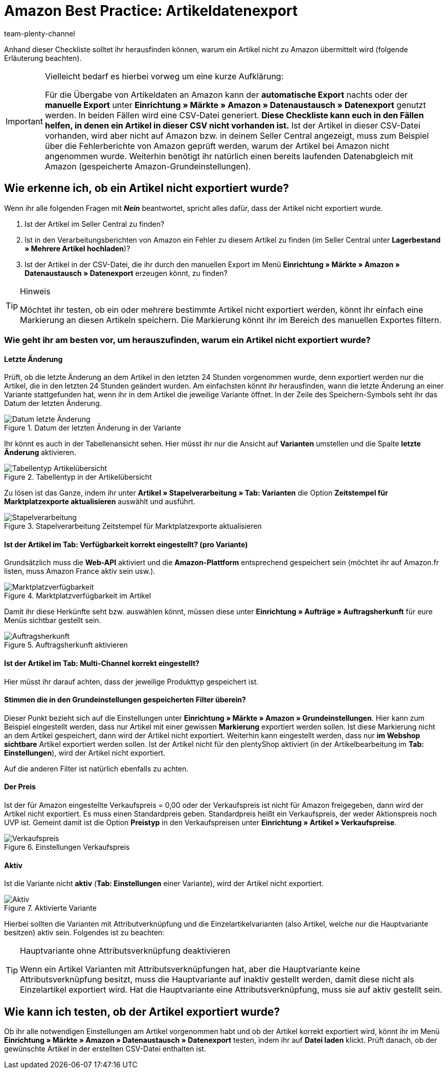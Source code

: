 = Amazon Best Practice: Artikeldatenexport
:author: team-plenty-channel
:keywords: Amazon Export, Amazon Artikelexport, Amazon Datenexport
:description: In diesem Praxisbeispiel erfährst du, warum Artikel nicht zu Amazon exportiert wurden und welche Einstellungen nötig sind, damit deine Artikel korrekt exportiert werden.

Anhand dieser Checkliste solltet ihr herausfinden können, warum ein Artikel nicht zu Amazon übermittelt wird (folgende Erläuterung beachten).

[IMPORTANT]
.Vielleicht bedarf es hierbei vorweg um eine kurze Aufklärung:
====
Für die Übergabe von Artikeldaten an Amazon kann der *automatische Export* nachts oder der *manuelle Export* unter *Einrichtung » Märkte » Amazon » Datenaustausch » Datenexport* genutzt werden.
In beiden Fällen wird eine CSV-Datei generiert. *Diese Checkliste kann euch in den Fällen helfen, in denen ein Artikel in dieser CSV nicht vorhanden ist.* Ist der Artikel in dieser CSV-Datei vorhanden, wird aber nicht auf Amazon bzw. in deinem Seller Central angezeigt, muss zum Beispiel über die Fehlerberichte von Amazon geprüft werden, warum der Artikel bei Amazon nicht angenommen wurde.
Weiterhin benötigt ihr natürlich einen bereits laufenden Datenabgleich mit Amazon (gespeicherte Amazon-Grundeinstellungen).
====

[#100]
== Wie erkenne ich, ob ein Artikel nicht exportiert wurde?

Wenn ihr alle folgenden Fragen mit *_Nein_* beantwortet, spricht alles dafür, dass der Artikel nicht exportiert wurde.

A. Ist der Artikel im Seller Central zu finden?

B. Ist in den Verarbeitungsberichten von Amazon ein Fehler zu diesem Artikel zu finden (im Seller Central unter *Lagerbestand » Mehrere Artikel hochladen*)?

C. Ist der Artikel in der CSV-Datei, die ihr durch den manuellen Export im Menü *Einrichtung » Märkte » Amazon » Datenaustausch » Datenexport* erzeugen könnt, zu finden?

[TIP]
.Hinweis
====
Möchtet ihr testen, ob ein oder mehrere bestimmte Artikel nicht exportiert werden, könnt ihr einfach eine Markierung an diesen Artikeln speichern. Die Markierung könnt ihr im Bereich des manuellen Exportes filtern.
====

[#150]
=== Wie geht ihr am besten vor, um herauszufinden, warum ein Artikel nicht exportiert wurde?

[#200]
==== Letzte Änderung

Prüft, ob die letzte Änderung an dem Artikel in den letzten 24 Stunden vorgenommen wurde, denn exportiert werden nur die Artikel, die in den letzten 24 Stunden geändert wurden.
Am einfachsten könnt ihr herausfinden, wann die letzte Änderung an einer Variante stattgefunden hat, wenn ihr in dem Artikel die jeweilige Variante öffnet. In der Zeile des Speichern-Symbols seht ihr das Datum der letzten Änderung.

[[letzteaenderung]]
.Datum der letzten Änderung in der Variante
image::maerkte:bp-amazon-artikeldatenexport-datum.png[Datum letzte Änderung]

Ihr könnt es auch in der Tabellenansicht sehen. Hier müsst ihr nur die Ansicht auf *Varianten* umstellen und die Spalte *letzte Änderung* aktivieren.

[[tabellentyp]]
.Tabellentyp in der Artikelübersicht
image::maerkte:bp-amazon-artikeldatenexport-tabellentyp.png[Tabellentyp Artikelübersicht]

Zu lösen ist das Ganze, indem ihr unter *Artikel » Stapelverarbeitung » Tab: Varianten* die Option *Zeitstempel für Marktplatzexporte aktualisieren* auswählt und ausführt.

[[stapelverarbeitung]]
.Stapelverarbeitung Zeitstempel für Marktplatzexporte aktualisieren
image::maerkte:bp-amazon-artikeldatenexport-stapelverarbeitung.png[Stapelverarbeitung]

[#210]
==== Ist der Artikel im Tab: Verfügbarkeit korrekt eingestellt? (pro Variante)

Grundsätzlich muss die *Web-API* aktiviert und die *Amazon-Plattform* entsprechend gespeichert sein (möchtet ihr auf Amazon.fr listen, muss Amazon France aktiv sein usw.).

[[marktplatzverfuegbarkeit]]
.Marktplatzverfügbarkeit im Artikel
image::maerkte:bp-amazon-artikeldatenexport-marktplatzverfuegbarkeit.png[Marktplatzverfügbarkeit]

Damit ihr diese Herkünfte seht bzw. auswählen könnt, müssen diese unter *Einrichtung » Aufträge » Auftragsherkunft* für eure Menüs sichtbar gestellt sein.

[[auftragsherkunft]]
.Auftragsherkunft aktivieren
image::maerkte:bp-amazon-artikeldatenexport-auftragsherkunft.png[Auftragsherkunft]

[#220]
==== Ist der Artikel im Tab: Multi-Channel korrekt eingestellt?

Hier müsst ihr darauf achten, dass der jeweilige Produkttyp gespeichert ist.

[#230]
==== Stimmen die in den Grundeinstellungen gespeicherten Filter überein?

Dieser Punkt bezieht sich auf die Einstellungen unter *Einrichtung » Märkte » Amazon » Grundeinstellungen*. Hier kann zum Beispiel eingestellt werden, dass nur Artikel mit einer gewissen *Markierung* exportiert werden sollen. Ist diese Markierung nicht an dem Artikel gespeichert, dann wird der Artikel nicht exportiert.
Weiterhin kann eingestellt werden, dass nur *im Webshop sichtbare* Artikel exportiert werden sollen. Ist der Artikel nicht für den plentyShop aktiviert (in der Artikelbearbeitung im *Tab: Einstellungen*), wird der Artikel nicht exportiert.

Auf die anderen Filter ist natürlich ebenfalls zu achten.

[#240]
==== Der Preis

Ist der für Amazon eingestellte Verkaufspreis = 0,00 oder der Verkaufspreis ist nicht für Amazon freigegeben, dann wird der Artikel nicht exportiert.
Es muss einen Standardpreis geben. Standardpreis heißt ein Verkaufspreis, der weder Aktionspreis noch UVP ist.
Gemeint damit ist die Option *Preistyp* in den Verkaufspreisen unter *Einrichtung » Artikel » Verkaufspreise*.

[[verkaufspreis]]
.Einstellungen Verkaufspreis
image::maerkte:bp-amazon-artikeldatenexport-verkaufspreis.png[Verkaufspreis]

[#250]
==== Aktiv

Ist die Variante nicht *aktiv* (*Tab: Einstellungen* einer Variante), wird der Artikel nicht exportiert.

[[aktiv]]
.Aktivierte Variante
image::maerkte:bp-amazon-artikeldatenexport-aktiv.png[Aktiv]

Hierbei sollten die Varianten mit Attributverknüpfung und die Einzelartikelvarianten (also Artikel, welche nur die Hauptvariante besitzen) aktiv sein.
Folgendes ist zu beachten:

[TIP]
.Hauptvariante ohne Attributsverknüpfung deaktivieren
====
Wenn ein Artikel Varianten mit Attributsverknüpfungen hat, aber die Hauptvariante keine Attributsverknüpfung besitzt, muss die Hauptvariante auf inaktiv gestellt werden, damit diese nicht als Einzelartikel exportiert wird. Hat die Hauptvariante eine Attributsverknüpfung, muss sie auf aktiv gestellt sein.
====

[#260]
== Wie kann ich testen, ob der Artikel exportiert wurde?

Ob ihr alle notwendigen Einstellungen am Artikel vorgenommen habt und ob der Artikel korrekt exportiert wird, könnt ihr im Menü *Einrichtung » Märkte » Amazon » Datenaustausch » Datenexport* testen, indem ihr auf *Datei laden* klickt. Prüft danach, ob der gewünschte Artikel in der erstellten CSV-Datei enthalten ist.
